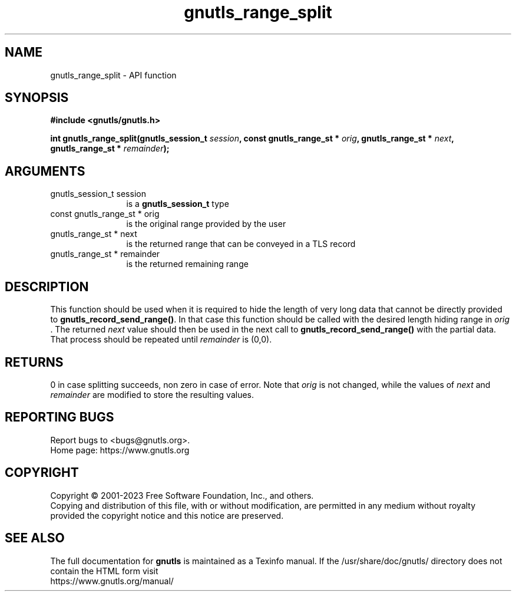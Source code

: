 .\" DO NOT MODIFY THIS FILE!  It was generated by gdoc.
.TH "gnutls_range_split" 3 "3.8.1" "gnutls" "gnutls"
.SH NAME
gnutls_range_split \- API function
.SH SYNOPSIS
.B #include <gnutls/gnutls.h>
.sp
.BI "int gnutls_range_split(gnutls_session_t " session ", const gnutls_range_st * " orig ", gnutls_range_st * " next ", gnutls_range_st * " remainder ");"
.SH ARGUMENTS
.IP "gnutls_session_t session" 12
is a \fBgnutls_session_t\fP type
.IP "const gnutls_range_st * orig" 12
is the original range provided by the user
.IP "gnutls_range_st * next" 12
is the returned range that can be conveyed in a TLS record
.IP "gnutls_range_st * remainder" 12
is the returned remaining range
.SH "DESCRIPTION"
This function should be used when it is required to hide the length
of very long data that cannot be directly provided to \fBgnutls_record_send_range()\fP.
In that case this function should be called with the desired length
hiding range in  \fIorig\fP . The returned  \fInext\fP value should then be used in
the next call to \fBgnutls_record_send_range()\fP with the partial data.
That process should be repeated until  \fIremainder\fP is (0,0).
.SH "RETURNS"
0 in case splitting succeeds, non zero in case of error.
Note that  \fIorig\fP is not changed, while the values of  \fInext\fP and  \fIremainder\fP are modified to store the resulting values.
.SH "REPORTING BUGS"
Report bugs to <bugs@gnutls.org>.
.br
Home page: https://www.gnutls.org

.SH COPYRIGHT
Copyright \(co 2001-2023 Free Software Foundation, Inc., and others.
.br
Copying and distribution of this file, with or without modification,
are permitted in any medium without royalty provided the copyright
notice and this notice are preserved.
.SH "SEE ALSO"
The full documentation for
.B gnutls
is maintained as a Texinfo manual.
If the /usr/share/doc/gnutls/
directory does not contain the HTML form visit
.B
.IP https://www.gnutls.org/manual/
.PP
